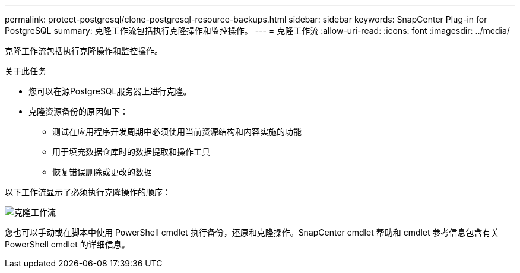 ---
permalink: protect-postgresql/clone-postgresql-resource-backups.html 
sidebar: sidebar 
keywords: SnapCenter Plug-in for PostgreSQL 
summary: 克隆工作流包括执行克隆操作和监控操作。 
---
= 克隆工作流
:allow-uri-read: 
:icons: font
:imagesdir: ../media/


[role="lead"]
克隆工作流包括执行克隆操作和监控操作。

.关于此任务
* 您可以在源PostgreSQL服务器上进行克隆。
* 克隆资源备份的原因如下：
+
** 测试在应用程序开发周期中必须使用当前资源结构和内容实施的功能
** 用于填充数据仓库时的数据提取和操作工具
** 恢复错误删除或更改的数据




以下工作流显示了必须执行克隆操作的顺序：

image::../media/sco_scc_wfs_clone_workflow.gif[克隆工作流]

您也可以手动或在脚本中使用 PowerShell cmdlet 执行备份，还原和克隆操作。SnapCenter cmdlet 帮助和 cmdlet 参考信息包含有关 PowerShell cmdlet 的详细信息。
